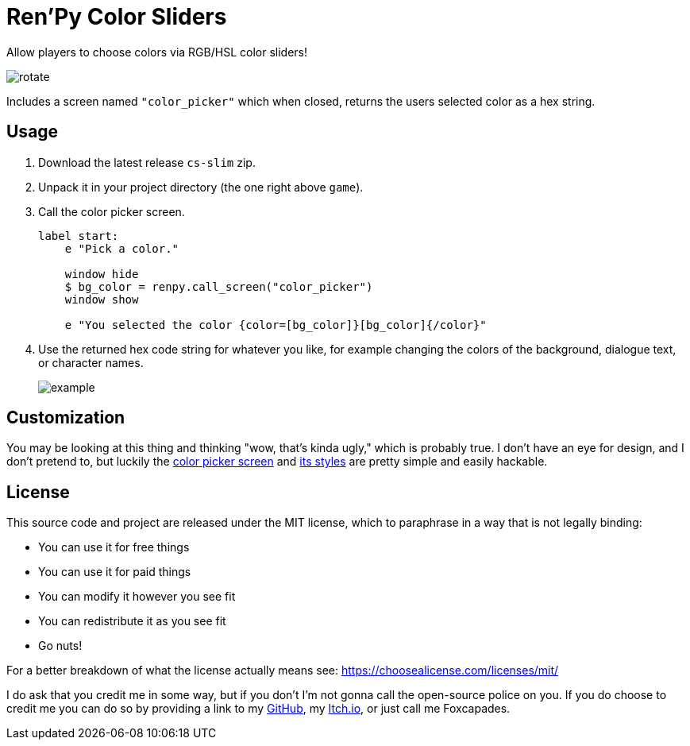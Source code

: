 = Ren'Py Color Sliders

Allow players to choose colors via RGB/HSL color sliders!

image::.assets/rotate.gif[]

Includes a screen named `"color_picker"` which when closed, returns the users
selected color as a hex string.

== Usage

. Download the latest release `cs-slim` zip.
. Unpack it in your project directory (the one right above `game`).
. Call the color picker screen.
+
[source, python]
----
label start:
    e "Pick a color."

    window hide
    $ bg_color = renpy.call_screen("color_picker")
    window show

    e "You selected the color {color=[bg_color]}[bg_color]{/color}"
----
. Use the returned hex code string for whatever you like, for example changing
the colors of the background, dialogue text, or character names.
+
image::.assets/example.png[]

== Customization

You may be looking at this thing and thinking "wow, that's kinda ugly," which is
probably true.  I don't have an eye for design, and I don't pretend to, but
luckily the link:game/lib/fxcpds/color_picker/screens/screen_color_picker.rpy[color picker screen]
and link:game/lib/fxcpds/color_picker/screens/styles.rpy[its styles] are pretty
simple and easily hackable.

== License

This source code and project are released under the MIT license, which to
paraphrase in a way that is not legally binding:

* You can use it for free things
* You can use it for paid things
* You can modify it however you see fit
* You can redistribute it as you see fit
* Go nuts!

For a better breakdown of what the license actually means see:
https://choosealicense.com/licenses/mit/

I do ask that you credit me in some way, but if you don't I'm not gonna call the
open-source police on you.  If you do choose to credit me you can do so by
providing a link to my link:https://github.com/Foxcapades[GitHub], my
link:https://foxcapades.itch.io/[Itch.io], or just call me Foxcapades.